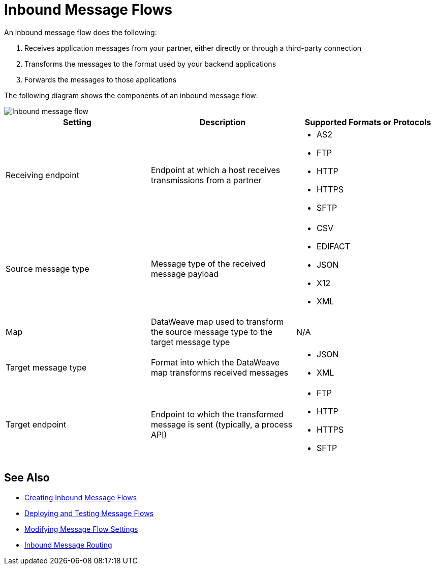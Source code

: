 = Inbound Message Flows

An inbound message flow does the following:

. Receives application messages from your partner, either directly or through a third-party connection
. Transforms the messages to the format used by your backend applications
. Forwards the messages to those applications

The following diagram shows the components of an inbound message flow:

image::pm-inbound-message-flow.png[Inbound message flow]

|===
|Setting |Description |Supported Formats or Protocols

|Receiving endpoint | Endpoint at which a host receives transmissions from a partner a|
* AS2
* FTP
* HTTP
* HTTPS
* SFTP

|Source message type |Message type of the received message payload a|
* CSV
* EDIFACT
* JSON
* X12
* XML

|Map |DataWeave map used to transform the source message type to the target message type a| N/A

|Target message type |Format into which the DataWeave map transforms received messages a|
* JSON
* XML

|Target endpoint | Endpoint to which the transformed message is sent (typically, a process API)
 a|
* FTP
* HTTP
* HTTPS
* SFTP
|===

== See Also

* xref:create-inbound-message-flow.adoc[Creating Inbound Message Flows]
* xref:deploy-message-flows.adoc[Deploying and Testing Message Flows]
* xref:manage-message-flows.adoc[Modifying Message Flow Settings]
* xref:inbound-message-routing.adoc[Inbound Message Routing]
